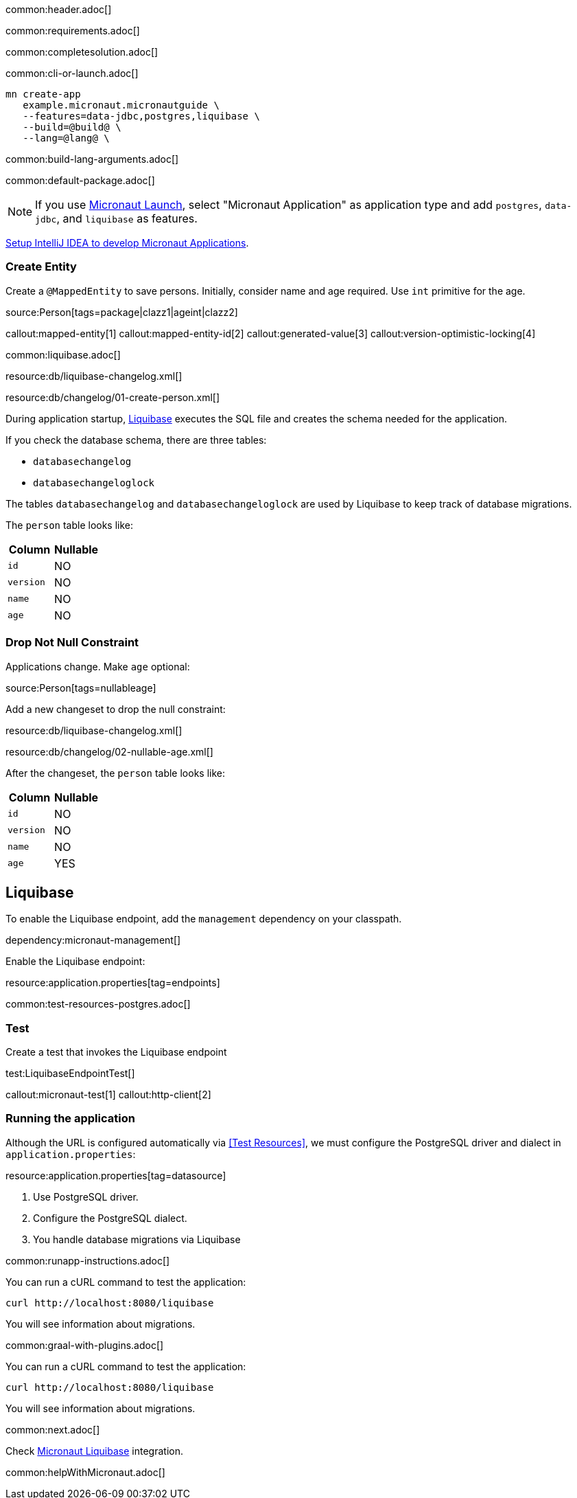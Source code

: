 common:header.adoc[]

common:requirements.adoc[]

common:completesolution.adoc[]

common:cli-or-launch.adoc[]

[source,bash]
----
mn create-app
   example.micronaut.micronautguide \
   --features=data-jdbc,postgres,liquibase \
   --build=@build@ \
   --lang=@lang@ \
----

common:build-lang-arguments.adoc[]

common:default-package.adoc[]

NOTE: If you use https://launch.micronaut.io[Micronaut Launch], select "Micronaut Application" as application type and add `postgres`, `data-jdbc`, and `liquibase` as features.

https://guides.micronaut.io/latest/micronaut-intellij-idea-ide-setup.html[Setup IntelliJ IDEA to develop Micronaut Applications].

=== Create Entity

Create a `@MappedEntity` to save persons. Initially, consider name and age required. Use `int` primitive for the age.

source:Person[tags=package|clazz1|ageint|clazz2]

callout:mapped-entity[1]
callout:mapped-entity-id[2]
callout:generated-value[3]
callout:version-optimistic-locking[4]

common:liquibase.adoc[]

resource:db/liquibase-changelog.xml[]

resource:db/changelog/01-create-person.xml[]

During application startup, http://www.liquibase.org[Liquibase] executes the SQL file and creates the schema needed for the application.

If you check the database schema, there are three tables:

- `databasechangelog`
- `databasechangeloglock`

The tables `databasechangelog` and `databasechangeloglock` are used by Liquibase to keep track of database migrations.

The `person` table looks like:

|===
|Column | Nullable

|`id`
|NO

|`version`
|NO

|`name`
|NO

|`age`
|NO
|===

=== Drop Not Null Constraint

Applications change. Make `age` optional:

source:Person[tags=nullableage]

Add a new changeset to drop the null constraint:

resource:db/liquibase-changelog.xml[]

resource:db/changelog/02-nullable-age.xml[]

After the changeset, the `person` table looks like:

|===
|Column | Nullable

|`id`
|NO

|`version`
|NO

|`name`
|NO

|`age`
|YES
|===

== Liquibase

To enable the Liquibase endpoint, add the `management` dependency on your classpath.

dependency:micronaut-management[]

Enable the Liquibase endpoint:

resource:application.properties[tag=endpoints]

common:test-resources-postgres.adoc[]

=== Test

Create a test that invokes the Liquibase endpoint

test:LiquibaseEndpointTest[]

callout:micronaut-test[1]
callout:http-client[2]

=== Running the application

Although the URL is configured automatically via <<Test Resources>>, we must configure the PostgreSQL driver and dialect in `application.properties`:

resource:application.properties[tag=datasource]

<1> Use PostgreSQL driver.
<2> Configure the PostgreSQL dialect.
<3> You handle database migrations via Liquibase

common:runapp-instructions.adoc[]

You can run a cURL command to test the application:

[source, bash]
----
curl http://localhost:8080/liquibase
----

You will see information about migrations.

common:graal-with-plugins.adoc[]

You can run a cURL command to test the application:

[source, bash]
----
curl http://localhost:8080/liquibase
----

You will see information about migrations.

common:next.adoc[]

Check https://micronaut-projects.github.io/micronaut-liquibase/latest/guide/[Micronaut Liquibase] integration.

common:helpWithMicronaut.adoc[]
